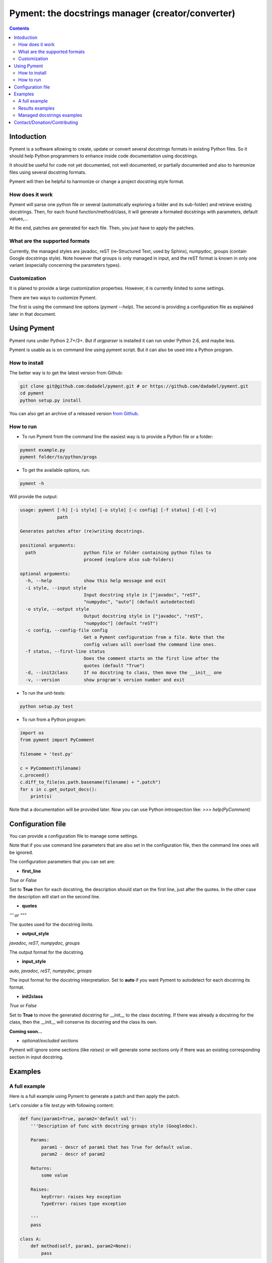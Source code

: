 ==================================================
Pyment: the docstrings manager (creator/converter)
==================================================

.. Contents::


Intoduction
===========

Pyment is a software allowing to create, update or convert several docstrings formats in existing Python files.
So it should help Python programmers to enhance inside code documentation using docstrings.

It should be useful for code not yet documented, not well documented, or partially documented and also to harmonize files using several docstring formats.

Pyment will then be helpful to harmonize or change a project docstring style format.

How does it work
----------------

Pyment will parse one python file or several (automatically exploring a folder and its sub-folder) and retrieve existing docstrings.
Then, for each found function/method/class, it will generate a formated docstrings with parameters, default values,...

At the end, patches are generated for each file. Then, you just have to apply the patches.

What are the supported formats
------------------------------

Currently, the managed styles are javadoc, reST (re-Structured Text, used by Sphinx), numpydoc, groups (contain Google docstrings style).
Note however that groups is only managed in input, and the reST format is known in only one variant (especially concerning the parameters types).

Customization
-------------

It is planed to provide a large customization properties. However, it is currently limited to some settings.

There are two ways to customize Pyment.

The first is using the command line options (`pyment --help`). The second is providing a configuration file as explained later in that document.


Using Pyment
============

Pyment runs under Python 2.7+/3+. But if *argparser* is installed it can run under Python 2.6, and maybe less.

Pyment is usable as is on command line using pyment script. But it can also be used into a Python program.

How to install
--------------

The better way is to get the latest version from Github:

.. code-block:: sh

    git clone git@github.com:dadadel/pyment.git # or https://github.com/dadadel/pyment.git    
    cd pyment
    python setup.py install

You can also get an archive of a released version `from Github <https://github.com/dadadel/pyment/releases>`_.

How to run
----------

- To run Pyment from the command line the easiest way is to provide a Python file or a folder:

.. code-block:: sh

    pyment example.py
    pyment folder/to/python/progs

- To get the available options, run:

.. code-block:: sh

    pyment -h

Will provide the output:

.. code-block:: sh

    usage: pyment [-h] [-i style] [-o style] [-c config] [-f status] [-d] [-v]
                  path
    
    Generates patches after (re)writing docstrings.
    
    positional arguments:
      path                  python file or folder containing python files to
                            proceed (explore also sub-folders)
    
    optional arguments:
      -h, --help            show this help message and exit
      -i style, --input style
                            Input docstring style in ["javadoc", "reST",
                            "numpydoc", "auto"] (default autodetected)
      -o style, --output style
                            Output docstring style in ["javadoc", "reST",
                            "numpydoc"] (default "reST")
      -c config, --config-file config
                            Get a Pyment configuration from a file. Note that the
                            config values will overload the command line ones.
      -f status, --first-line status
                            Does the comment starts on the first line after the
                            quotes (default "True")
      -d, --init2class      If no docstring to class, then move the __init__ one
      -v, --version         show program's version number and exit

- To run the unit-tests:

.. code-block:: sh

    python setup.py test

- To run from a Python program:

.. code-block:: python

    import os
    from pyment import PyComment

    filename = 'test.py'

    c = PyComment(filename)
    c.proceed()
    c.diff_to_file(os.path.basename(filename) + ".patch")
    for s in c.get_output_docs():
        print(s)

Note that a documentation will be provided later. Now you can use Python introspection like: *>>> help(PyComment)*


Configuration file
==================

You can provide a configuration file to manage some settings.

Note that if you use command line parameters that are also set in the
configuration file, then the command line ones will be ignored.

The configuration parameters that you can set are:

- **first_line**

*True or False*

Set to **True** then for each docstring, the description should start on the first
line, just after the quotes. In the other case the description will start on the
second line.

- **quotes**

*''' or """*

The quotes used for the docstring limits.

- **output_style**

*javadoc, reST, numpydoc, groups*

The output format for the docstring.

- **input_style**

*auto, javadoc, reST, numpydoc, groups*

The input format for the docstring interpretation. Set to **auto** if you want
Pyment to autodetect for each docstring its format.

- **init2class**

*True or False*

Set to **True** to move the generated docstring for __init__ to the class docstring.
If there was already a docstring for the class, then the __init__ will conserve
its docstring and the class its own.


**Coming soon...**

- *optional/excluded sections*

Pyment will ignore some sections (like *raises*) or will generate some sections only if there was an existing corresponding section in input docstring.


Examples
========

A full example
--------------

Here is a full example using Pyment to generate a patch and then apply the patch.

Let's consider a file *test.py* with following content:

.. code-block:: python

        def func(param1=True, param2='default val'):
            '''Description of func with docstring groups style (Googledoc).

            Params: 
                param1 - descr of param1 that has True for default value.
                param2 - descr of param2

            Returns:
                some value

            Raises:
                keyError: raises key exception
                TypeError: raises type exception

            '''
            pass

        class A:
            def method(self, param1, param2=None):
                pass

Now let's use Pyment:

.. code-block:: sh

        $ pyment test.py

Using Pyment without any argument will autodetect the docstrings formats and generate a patch using the reStructured Text format.
So the previous command has generated the file *test.py.patch* with following content:

.. code-block:: patch

        # Patch generated by Pyment v0.2.0

        --- a/readex.py
        +++ b/readex.py
        @@ -1,20 +1,22 @@
         def func(param1=True, param2='default val'):
        -    '''Description of func with docstring groups style (Googledoc).
        +    """Description of func with docstring groups style (Googledoc).
         
        -    Params: 
        -        param1 - descr of param1 that has True for default value.
        -        param2 - descr of param2
        +    :param param1: descr of param1 that has True for default value
        +    :param param2: descr of param2 (Default value = 'default val')
        +    :returns: some value
        +    :raises keyError: raises key exception
        +    :raises TypeError: raises type exception
         
        -    Returns:
        -        some value
        -
        -    Raises:
        -        keyError: raises key exception
        -        TypeError: raises type exception
        -
        -    '''
        +    """
             pass
         
         class A:
        +    """ """
             def method(self, param1, param2=None):
        +        """
        +
        +        :param param1: 
        +        :param param2:  (Default value = None)
        +
        +        """
                 pass

Let's finally apply the patch with the following command:

.. code-block:: sh

        $ patch -p1 < test.py.patch

Now the original *test.py* was updated and its content is now:

.. code-block:: python

        def func(param1=True, param2='default val'):
            """Description of func with docstring groups style (Googledoc).

            :param param1: descr of param1 that has True for default value
            :param param2: descr of param2 (Default value = 'default val')
            :returns: some value
            :raises keyError: raises key exception
            :raises TypeError: raises type exception

            """
            pass

        class A:
            """ """
            def method(self, param1, param2=None):
                """

                :param param1: 
                :param param2:  (Default value = None)

                """
                pass


Results examples
----------------

Refer to the files `example.py.patch <https://github.com/dadadel/pyment/blob/master/example.py.patch>`_ or `example.py.patch <https://github.com/dadadel/pyment/blob/master/example_numpy.py.patch>`_ to see what kind of results can be obtained.

The 1st patch was generated using the following command:

.. code-block:: sh

    pyment -f false example.py

And the second using:

.. code-block:: sh

    pyment -f false -o numpydoc example.py


Managed docstrings examples
---------------------------

There follows examples of docstrings that be recognized or generated.

- "javadoc" style:

.. code-block:: python

        """
        This is a javadoc style.

        @param param1: this is a first param
        @param param2: this is a second param
        @return: this is a description of what is returned
        @raise keyError: raises an exception
        """

- "reST" style (the kind managed by Sphinx):

.. code-block:: python

        """
        This is a reST style.

        :param param1: this is a first param
        :param param2: this is a second param
        :returns: this is a description of what is returned
        :raises keyError: raises an exception
        """

- "groups" style (the kind used by Google):

.. code-block:: python

        """
        This is a groups style docs.

        Parameters:
            param1 - this is the first param
            param2 - this is a second param

        Returns:
            This is a description of what is returned

        Raises:
            KeyError - raises an exception
        """

- "numpydoc" style:

.. code-block:: python

        """
        My numpydoc description of a kind 
        of very exhautive numpydoc format docstring.

        Parameters
        ----------
        first : array_like
            the 1st param name `first`
        second :
            the 2nd param
        third : {'value', 'other'}, optional
            the 3rd param, by default 'value'

        Returns
        -------
        string
            a value in a string

        Raises
        ------
        KeyError
            when a key error
        OtherError
            when an other error

        See Also
        --------
        a_func : linked (optional), with things to say
                 on several lines
        some blabla

        Note
        ----
        Some informations.

        Some maths also:
        .. math:: f(x) = e^{- x}

        References
        ----------
        Biblio with cited ref [1]_. The ref can be cited in Note section.

        .. [1] Adel Daouzli, Sylvain Saïghi, Michelle Rudolph, Alain Destexhe, 
           Sylvie Renaud: Convergence in an Adaptive Neural Network: 
           The Influence of Noise Inputs Correlation. IWANN (1) 2009: 140-148

        Examples
        --------
        This is example of use
        >>> print "a"
        a

        """

Contact/Donation/Contributing
=============================

- Contact / Donate

There is a dedicated **IRC** channel on **Freenode**: **#pyment**. The developer is *dadel*.

You can also send him an email to daouzli AT gmail DOT com (please head your subject with *[Pyment]*).

- Contribute

Concerning contributing, note that the development is in early steps, and the global code arrangement can change, especially concerning making easier to add new format support.
However you can contribute by opening issues, proposing pull requests, or contacting directly the developer.

The tests are unfortunately not good enough, so you can contribute in that field, that would be really great!
An other useful way to contribute should be to create a plugin for you favorite IDE.
You can also find in the code some TODOs, not always up-to-date, that should be taken into account.
